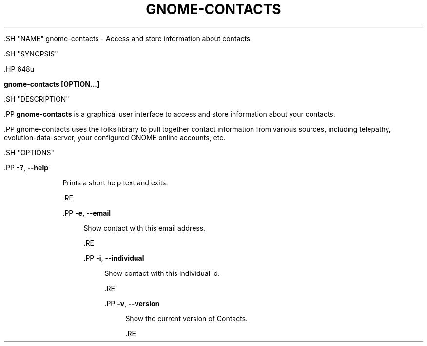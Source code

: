'\" t
.\"     Title: gnome-contacts
.\"    Author: Alexander Larsson <alexl@redhat.com>
.\" Generator: DocBook XSL Stylesheets vsnapshot <http://docbook.sf.net/>
.\"      Date: 01/09/2020
.\"    Manual: User Commands
.\"    Source: GNOME
.\"  Language: English
.\"
.TH "GNOME\-CONTACTS" "1" "" "GNOME" "User Commands"
.\" -----------------------------------------------------------------
.\" * Define some portability stuff
.\" -----------------------------------------------------------------
.\" ~~~~~~~~~~~~~~~~~~~~~~~~~~~~~~~~~~~~~~~~~~~~~~~~~~~~~~~~~~~~~~~~~
.\" http://bugs.debian.org/507673
.\" http://lists.gnu.org/archive/html/groff/2009-02/msg00013.html
.\" ~~~~~~~~~~~~~~~~~~~~~~~~~~~~~~~~~~~~~~~~~~~~~~~~~~~~~~~~~~~~~~~~~
.ie \n(.g .ds Aq \(aq
.el       .ds Aq '
.\" -----------------------------------------------------------------
.\" * set default formatting
.\" -----------------------------------------------------------------
.\" disable hyphenation
.nh
.\" disable justification (adjust text to left margin only)
.ad l
.\" -----------------------------------------------------------------
.\" * MAIN CONTENT STARTS HERE *
.\" -----------------------------------------------------------------


        

        

        .SH "NAME"
gnome-contacts \- Access and store information about contacts


        .SH "SYNOPSIS"

                .HP \w'\fBgnome\-contacts\ \fR\fB[OPTION...]\fR\ 'u

                        \fBgnome\-contacts \fR\fB[OPTION...]\fR
                

        

        .SH "DESCRIPTION"

                

                .PP
\fBgnome\-contacts\fR
is a graphical user interface to access and store information about your contacts\&.


                .PP
gnome\-contacts uses the folks library to pull together contact information from various sources, including telepathy, evolution\-data\-server, your configured GNOME online accounts, etc\&.

        

        .SH "OPTIONS"

                

                

                        .PP
\fB\-?\fR, \fB\-\-help\fR
.RS 4

                                

                                Prints a short help text and exits\&.

                        .RE

                        .PP
\fB\-e\fR, \fB\-\-email\fR
.RS 4

                                

                                Show contact with this email address\&.

                        .RE

                        .PP
\fB\-i\fR, \fB\-\-individual\fR
.RS 4

                                

                                Show contact with this individual id\&.

                        .RE

                        .PP
\fB\-v\fR, \fB\-\-version\fR
.RS 4

                                

                                Show the current version of Contacts\&.

                        .RE
                
        

